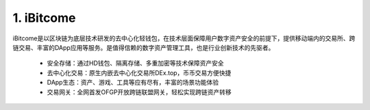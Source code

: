 1. iBitcome
=============

..  image:: ../_static/zh-CN2.0/Logo.png
    :width: 144px
    :height: 144px
    :scale: 100%
    :align: center


iBitcome是以区块链为底层技术研发的去中心化轻钱包，在技术层面保障用户数字资产安全的前提下，提供移动端内的交易所、跨链交易、丰富的DApp应用等服务。是值得信赖的数字资产管理工具，也是行业创新技术的先驱者。


 -  安全存储：通过HD钱包、隔离存储、多重加密等技术保障资产安全
 -  去中心化交易：原生内嵌去中心化交易所DEx.top，币币交易方便快捷
 -  DApp生态：资产、游戏、工具等应有尽有，丰富的场景功能体验
 -  交易网关：全网首发OFGP开放跨链联盟网关，轻松实现跨链资产转移

